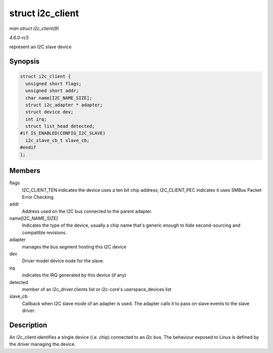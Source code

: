 .. -*- coding: utf-8; mode: rst -*-

.. _API-struct-i2c-client:

=================
struct i2c_client
=================

*man struct i2c_client(9)*

*4.6.0-rc5*

represent an I2C slave device


Synopsis
========

.. code-block:: c

    struct i2c_client {
      unsigned short flags;
      unsigned short addr;
      char name[I2C_NAME_SIZE];
      struct i2c_adapter * adapter;
      struct device dev;
      int irq;
      struct list_head detected;
    #if IS_ENABLED(CONFIG_I2C_SLAVE)
      i2c_slave_cb_t slave_cb;
    #endif
    };


Members
=======

flags
    I2C_CLIENT_TEN indicates the device uses a ten bit chip address;
    I2C_CLIENT_PEC indicates it uses SMBus Packet Error Checking

addr
    Address used on the I2C bus connected to the parent adapter.

name[I2C_NAME_SIZE]
    Indicates the type of the device, usually a chip name that's generic
    enough to hide second-sourcing and compatible revisions.

adapter
    manages the bus segment hosting this I2C device

dev
    Driver model device node for the slave.

irq
    indicates the IRQ generated by this device (if any)

detected
    member of an i2c_driver.clients list or i2c-core's
    userspace_devices list

slave_cb
    Callback when I2C slave mode of an adapter is used. The adapter
    calls it to pass on slave events to the slave driver.


Description
===========

An i2c_client identifies a single device (i.e. chip) connected to an
i2c bus. The behaviour exposed to Linux is defined by the driver
managing the device.


.. ------------------------------------------------------------------------------
.. This file was automatically converted from DocBook-XML with the dbxml
.. library (https://github.com/return42/sphkerneldoc). The origin XML comes
.. from the linux kernel, refer to:
..
.. * https://github.com/torvalds/linux/tree/master/Documentation/DocBook
.. ------------------------------------------------------------------------------
